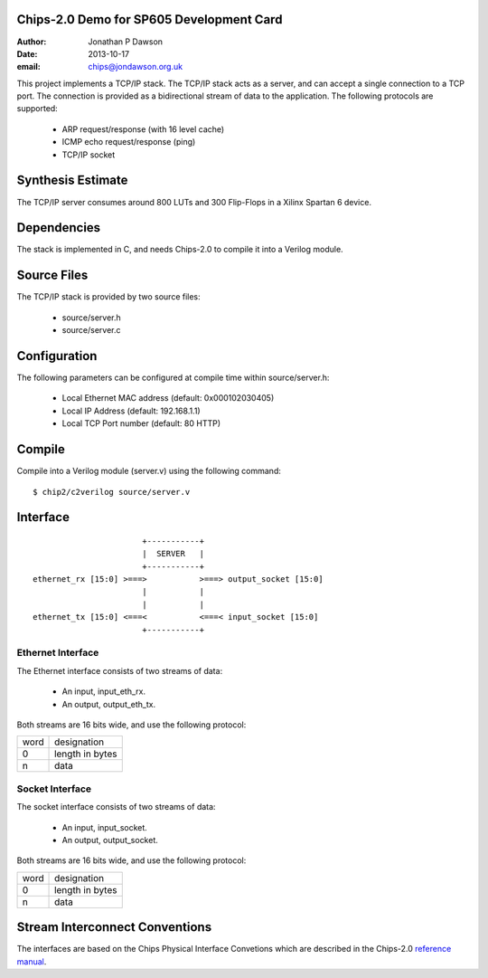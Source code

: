 Chips-2.0 Demo for SP605 Development Card
=========================================

:Author: Jonathan P Dawson
:Date: 2013-10-17
:email: chips@jondawson.org.uk

This project implements a TCP/IP stack. The TCP/IP stack acts as a server, and
can accept a single connection to a TCP port. The connection is provided as a
bidirectional stream of data to the application. The following protocols are supported:

        + ARP request/response (with 16 level cache)
        + ICMP echo request/response (ping)
        + TCP/IP socket

Synthesis Estimate
==================

The TCP/IP server consumes around 800 LUTs and 300 Flip-Flops in a Xilinx Spartan 6 device.


Dependencies
============

The stack is implemented in C, and needs Chips-2.0 to compile it into a Verilog
module.

Source Files
============

The TCP/IP stack is provided by two source files:

        + source/server.h
        + source/server.c

Configuration
=============

The following parameters can be configured at compile time within source/server.h:

        + Local Ethernet MAC address (default: 0x000102030405)
        + Local IP Address (default: 192.168.1.1)
        + Local TCP Port number (default: 80 HTTP)

Compile 
=======

Compile into a Verilog module (server.v) using the following command::

        $ chip2/c2verilog source/server.v

Interface
=========

::

                             +-----------+
                             |  SERVER   |
                             +-----------+
      ethernet_rx [15:0] >===>           >===> output_socket [15:0]
                             |           |
                             |           |
      ethernet_tx [15:0] <===<           <===< input_socket [15:0]
                             +-----------+


Ethernet Interface
------------------

The Ethernet interface consists of two streams of data:

        + An input, input_eth_rx.
        + An output, output_eth_tx.

Both streams are 16 bits wide, and use the following protocol:


+------+-----------------+
| word |   designation   |
+------+-----------------+
|  0   | length in bytes |
+------+-----------------+
|  n   |       data      |
+------+-----------------+


Socket Interface
----------------

The socket interface consists of two streams of data:

        + An input, input_socket.
        + An output, output_socket.

Both streams are 16 bits wide, and use the following protocol:


+------+-----------------+
| word |   designation   |
+------+-----------------+
|  0   | length in bytes |
+------+-----------------+
|  n   |       data      |
+------+-----------------+


Stream Interconnect Conventions
===============================
 
The interfaces are based on the Chips Physical Interface Convetions which are
described in the Chips-2.0 `reference manual
<http://dawsonjon.github.io/Chips-2.0/language_reference/index.html#physical-interface>`_.

